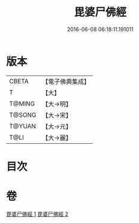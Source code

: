 #+TITLE: 毘婆尸佛經 
#+DATE: 2016-06-08 06:18:11.191011

* 版本
 |     CBETA|【電子佛典集成】|
 |         T|【大】     |
 |    T@MING|【大→明】   |
 |    T@SONG|【大→宋】   |
 |    T@YUAN|【大→元】   |
 |      T@LI|【大→麗】   |

* 目次

* 卷
[[file:KR6a0003_001.txt][毘婆尸佛經 1]]
[[file:KR6a0003_002.txt][毘婆尸佛經 2]]

